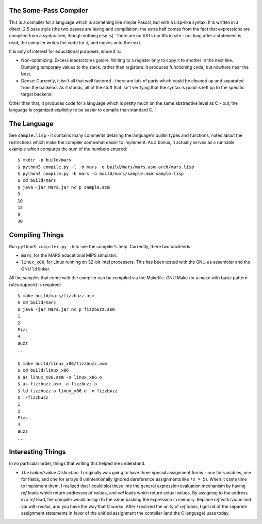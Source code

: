 The Some-Pass Compiler
======================

This is a compiler for a language which is something like simple Pascal, but
with a Lisp-like syntax. It is written in a direct, 2.5 pass style (the two
passes are lexing and compilation; the extra half comes from the fact that
expressions are compiled from a syntax tree, though nothing else is).
There are no ASTs nor IRs in site - not long after a statement is read, the
compiler writes the code for it, and moves onto the next.

It is only of interest for educational purposes, since it is:

- Non-optimizing: Excess loads/stores galore. Writing to a register only to copy
  it to another in the next line. Dumping temporary values to the stack, rather
  than registers. It produces functioning code, but nowhere near the best.
- Dense: Currently, it isn't all that well factored - there are lots of parts 
  which could be cleaned up and separated from the backend. As it stands, all
  of the stuff that isn't verifying that the syntax is good is left up to the
  specific target backend.

Other than that, it produces code for a language which is pretty much on the
same abstractive level as C - but, the language is organized explicitly to be
easier to compile than standard C.

The Language
============

See ``sample.lisp`` - it contains many comments detailing the language's builtin
types and functions, notes about the restrictions which make the compiler somewhat
easier to implement. As a bonus, it actually serves as a runnable example which
computes the sum of the numbers entered::

    $ mkdir -p build/mars
    $ python3 compile.py -l -b mars -o build/mars/mars.asm arch/mars.lisp
    $ python3 compile.py -b mars -o build/mars/sample.asm sample.lisp
    $ cd build/mars
    $ java -jar Mars.jar nc p sample.asm
    5
    10
    15
    0
    30

Compiling Things
================

Run ``python3 compiler.py -h`` to see the compiler's help. Currently, there
two backends:

- ``mars``, for the MARS educational MIPS simulator.
- ``linux_x86``, for Linux running on 32-bit Intel processors. This has been
  tested with the GNU ``as`` assembler and the GNU ``ld`` linker.

All the samples that come with the compiler can be compiled via the Makefile.
GNU Make (or a make with basic pattern rules support) is required::

    $ make build/mars/fizzbuzz.asm
    $ cd build/mars
    $ java -jar Mars.jar nc p fizzbuzz.asm
    1
    2
    Fizz
    4
    Buzz
    ...

    $ make build/linux_x86/fizzbuzz.asm
    $ cd build/linux_x86
    $ as linux_x86.asm -o linux_x86.o
    $ as fizzbuzz.asm -o fizzbuzz.o
    $ ld fizzbuzz.o linux_x86.o -o fizzbuzz
    $ ./fizzbuzz
    1
    2
    Fizz
    4
    Buzz
    ...

Interesting Things
==================

In no particular order, things that writing this helped me understand.

- *The lvalue/rvalue Distinction.* I originally was going to have three special
  assignment forms - one for variables, one for fields, and one for arrays
  (I unintentionally ignored dereference assignments like ``*x = 5``). When it
  came time to implement them, I realized that I could slot these into the
  general expression evaluation mechanism by having *ref* loads which return
  addresses of values, and *val* loads which return actual values. By assigning
  to the address in a *ref* load, the compiler would assign to the value backing
  the expression in memory. Replace *ref* with *lvalue* and *val* with *rvalue*,
  and you have the way that C works. After I realized the unity of *ref* loads,
  I got rid of the separate assignment statements in favor of the unified
  assignment the compiler (and the C language) uses today.

